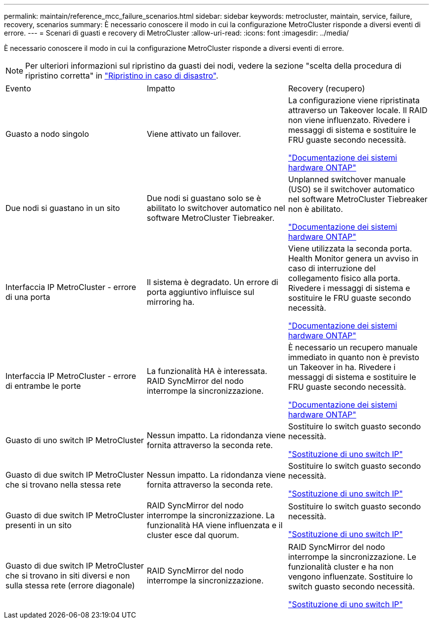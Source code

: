 ---
permalink: maintain/reference_mcc_failure_scenarios.html 
sidebar: sidebar 
keywords: metrocluster, maintain, service, failure, recovery, scenarios 
summary: È necessario conoscere il modo in cui la configurazione MetroCluster risponde a diversi eventi di errore. 
---
= Scenari di guasti e recovery di MetroCluster
:allow-uri-read: 
:icons: font
:imagesdir: ../media/


[role="lead"]
È necessario conoscere il modo in cui la configurazione MetroCluster risponde a diversi eventi di errore.


NOTE: Per ulteriori informazioni sul ripristino da guasti dei nodi, vedere la sezione "scelta della procedura di ripristino corretta" in link:../disaster-recovery/concept_dr_workflow.html["Ripristino in caso di disastro"].

|===


| Evento | Impatto | Recovery (recupero) 


 a| 
Guasto a nodo singolo
 a| 
Viene attivato un failover.
 a| 
La configurazione viene ripristinata attraverso un Takeover locale. Il RAID non viene influenzato. Rivedere i messaggi di sistema e sostituire le FRU guaste secondo necessità.

https://docs.netapp.com/platstor/index.jsp["Documentazione dei sistemi hardware ONTAP"^]



 a| 
Due nodi si guastano in un sito
 a| 
Due nodi si guastano solo se è abilitato lo switchover automatico nel software MetroCluster Tiebreaker.
 a| 
Unplanned switchover manuale (USO) se il switchover automatico nel software MetroCluster Tiebreaker non è abilitato.

https://docs.netapp.com/platstor/index.jsp["Documentazione dei sistemi hardware ONTAP"^]



 a| 
Interfaccia IP MetroCluster - errore di una porta
 a| 
Il sistema è degradato. Un errore di porta aggiuntivo influisce sul mirroring ha.
 a| 
Viene utilizzata la seconda porta. Health Monitor genera un avviso in caso di interruzione del collegamento fisico alla porta. Rivedere i messaggi di sistema e sostituire le FRU guaste secondo necessità.

https://docs.netapp.com/platstor/index.jsp["Documentazione dei sistemi hardware ONTAP"^]



 a| 
Interfaccia IP MetroCluster - errore di entrambe le porte
 a| 
La funzionalità HA è interessata. RAID SyncMirror del nodo interrompe la sincronizzazione.
 a| 
È necessario un recupero manuale immediato in quanto non è previsto un Takeover in ha. Rivedere i messaggi di sistema e sostituire le FRU guaste secondo necessità.

https://docs.netapp.com/platstor/index.jsp["Documentazione dei sistemi hardware ONTAP"^]



 a| 
Guasto di uno switch IP MetroCluster
 a| 
Nessun impatto. La ridondanza viene fornita attraverso la seconda rete.
 a| 
Sostituire lo switch guasto secondo necessità.

link:task_replace_an_ip_switch.html["Sostituzione di uno switch IP"]



 a| 
Guasto di due switch IP MetroCluster che si trovano nella stessa rete
 a| 
Nessun impatto. La ridondanza viene fornita attraverso la seconda rete.
 a| 
Sostituire lo switch guasto secondo necessità.

link:task_replace_an_ip_switch.html["Sostituzione di uno switch IP"]



 a| 
Guasto di due switch IP MetroCluster presenti in un sito
 a| 
RAID SyncMirror del nodo interrompe la sincronizzazione. La funzionalità HA viene influenzata e il cluster esce dal quorum.
 a| 
Sostituire lo switch guasto secondo necessità.

link:task_replace_an_ip_switch.html["Sostituzione di uno switch IP"]



 a| 
Guasto di due switch IP MetroCluster che si trovano in siti diversi e non sulla stessa rete (errore diagonale)
 a| 
RAID SyncMirror del nodo interrompe la sincronizzazione.
 a| 
RAID SyncMirror del nodo interrompe la sincronizzazione. Le funzionalità cluster e ha non vengono influenzate. Sostituire lo switch guasto secondo necessità.

link:task_replace_an_ip_switch.html["Sostituzione di uno switch IP"]

|===